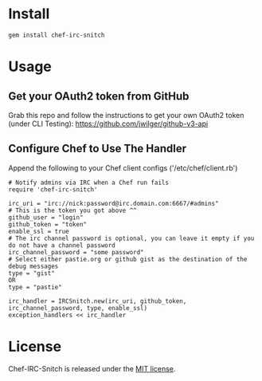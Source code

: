 * Install

: gem install chef-irc-snitch

* Usage

** Get your OAuth2 token from GitHub

Grab this repo and follow the instructions to get your own OAuth2 token (under CLI Testing):
https://github.com/jwilger/github-v3-api

** Configure Chef to Use The Handler

Append the following to your Chef client configs ('/etc/chef/client.rb')

: # Notify admins via IRC when a Chef run fails
: require 'chef-irc-snitch'
: 
: irc_uri = "irc://nick:password@irc.domain.com:6667/#admins"
: # This is the token you got above ^^
: github_user = "login"
: github_token = "token"
: enable_ssl = true
: # The irc channel password is optional, you can leave it empty if you do not have a channel password
: irc_channel_password = "some password"
: # Select either pastie.org or github gist as the destination of the debug messages
: type = "gist"
: OR
: type = "pastie"
: 
: irc_handler = IRCSnitch.new(irc_uri, github_token, irc_channel_password, type, enable_ssl)
: exception_handlers << irc_handler

* License

  Chef-IRC-Snitch is released under the [[https://github.com/portertech/chef-irc-snitch/blob/master/MIT-LICENSE.txt][MIT license]].



